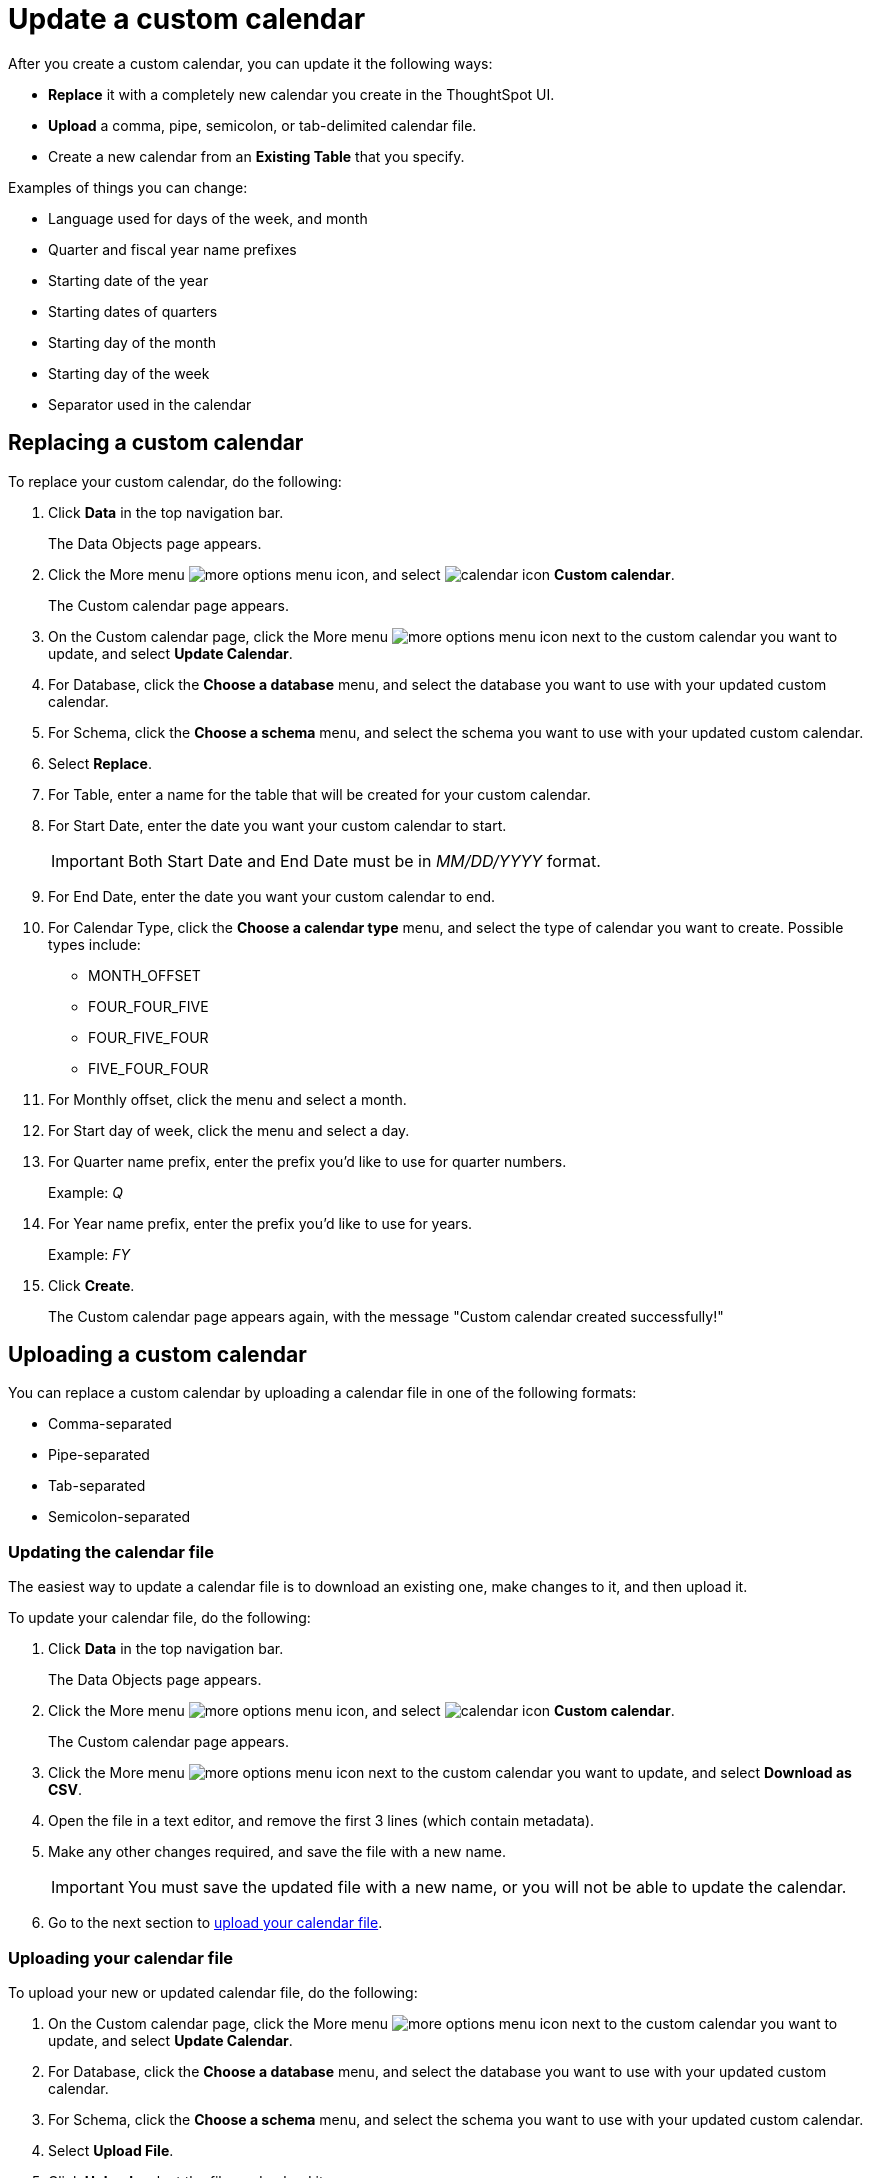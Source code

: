 = Update a custom calendar
:last_updated: 11/22/2021

After you create a custom calendar, you can update it the following ways:

* *Replace* it with a completely new calendar you create in the ThoughtSpot UI.
* *Upload* a comma, pipe, semicolon, or tab-delimited calendar file.
* Create a new calendar from an *Existing Table* that you specify.

Examples of things you can change:

* Language used for days of the week, and month
* Quarter and fiscal year name prefixes
* Starting date of the year
* Starting dates of quarters
* Starting day of the month
* Starting day of the week
* Separator used in the calendar

== Replacing a custom calendar

To replace your custom calendar, do the following:

. Click *Data* in the top navigation bar.
+
The Data Objects page appears.

. Click the More menu image:icon-more-10px.png[more options menu icon], and select image:calendar.png[calendar icon] *Custom calendar*.
+
The Custom calendar page appears.

. On the Custom calendar page, click the More menu image:icon-more-10px.png[more options menu icon] next to the custom calendar you want to update, and select *Update Calendar*.
. For Database, click the *Choose a database* menu, and select the database you want to use with your updated custom calendar.
. For Schema, click the *Choose a schema* menu, and select the schema you want to use with your updated custom calendar.
. Select *Replace*.
. For Table, enter a name for the table that will be created for your custom calendar.
. For Start Date, enter the date you want your custom calendar to start.
+
IMPORTANT: Both Start Date and End Date must be in _MM/DD/YYYY_ format.

. For End Date, enter the date you want your custom calendar to end.
. For Calendar Type, click the *Choose a calendar type* menu, and select the type of calendar you want to create.
Possible types include:
 ** MONTH_OFFSET
 ** FOUR_FOUR_FIVE
 ** FOUR_FIVE_FOUR
 ** FIVE_FOUR_FOUR
. For Monthly offset, click the menu and select a month.
. For Start day of week, click the menu and select a day.
. For Quarter name prefix, enter the prefix you'd like to use for quarter numbers.
+
Example: _Q_

. For Year name prefix, enter the prefix you'd like to use for years.
+
Example: _FY_

. Click *Create*.
+
The Custom calendar page appears again, with the message "Custom calendar created successfully!"

[#update-cal]
== Uploading a custom calendar

You can replace a custom calendar by uploading a calendar file in one of the following formats:

* Comma-separated
* Pipe-separated
* Tab-separated
* Semicolon-separated

[#updating-the-calendar-file]
=== Updating the calendar file

The easiest way to update a calendar file is to download an existing one, make changes to it, and then upload it.

To update your calendar file, do the following:

. Click *Data* in the top navigation bar.
+
The Data Objects page appears.

. Click the More menu image:icon-more-10px.png[more options menu icon], and select image:calendar.png[calendar icon]  *Custom calendar*.
+
The Custom calendar page appears.

. Click the More menu image:icon-more-10px.png[more options menu icon] next to the custom calendar you want to update, and select *Download as CSV*.
. Open the file in a text editor, and remove the first 3 lines (which contain metadata).
. Make any other changes required, and save the file with a new name.
+
IMPORTANT: You must save the updated file with a new name, or you will not be able to update the calendar.

. Go to the next section to xref:connections-cust-cal-update.adoc#upload-cal[upload your calendar file].

[#upload-cal]
=== Uploading your calendar file

To upload your new or updated calendar file, do the following:

. On the Custom calendar page, click the More menu image:icon-more-10px.png[more options menu icon] next to the custom calendar you want to update, and select *Update Calendar*.
. For Database, click the *Choose a database* menu, and select the database you want to use with your updated custom calendar.
. For Schema, click the *Choose a schema* menu, and select the schema you want to use with your updated custom calendar.
. Select *Upload File*.
. Click *Upload*, select the file, and upload it.
. For Separator, select the separator used in the updated calendar you are going to upload.
+
Options include Comma ( , ), Pipe ( | ), Semicolon ( ; ), and Tab.

. Click *Update*.
+
The Custom calendar page appears again, with the message "Custom calendar created successfully!"

== Create a new calendar from an existing table

To create a new calendar from an existing table, do the following:

. On the Custom calendar page, click the More menu image:icon-more-10px.png[more options menu icon] next to the custom calendar you want to update, and select *Update Calendar*.
. For Database, click the *Choose a database* menu, and select the database you want to use with your updated custom calendar.
. For Schema, click the *Choose a schema* menu, and select the schema you want to use with your updated custom calendar.
. Select *Existing Table*.
. For Table, select an external table to use for creating your custom calendar.
. Click *Create*.
+
The Custom calendar page appears again, with the message "Custom calendar created successfully!"

'''
> **Related information**
>
> * xref:connections-cust-cal.adoc[Custom calendar overview]
> * xref:connections-cust-cal-update.adoc[Update a custom calendar]
> * xref:connections-cust-cal-delete.adoc[Delete a custom calendar]

